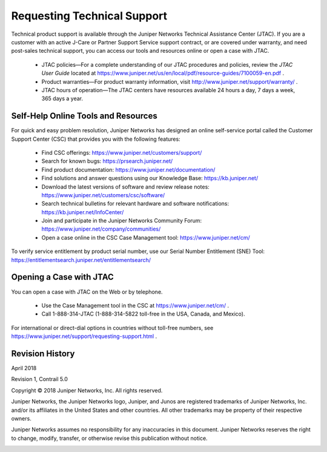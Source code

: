 
============================
Requesting Technical Support
============================

Technical product support is available through the Juniper Networks Technical Assistance Center (JTAC). If you are a customer with an active J-Care or Partner Support Service support contract, or are covered under warranty, and need post-sales technical support, you can access our tools and resources online or open a case with JTAC.

   - JTAC policies—For a complete understanding of our JTAC procedures and policies, review the *JTAC User Guide* located at `https://www.juniper.net/us/en/local/pdf/resource-guides/7100059-en.pdf`_  .


   - Product warranties—For product warranty information, visit `http://www.juniper.net/support/warranty/`_  .


   - JTAC hours of operation—The JTAC centers have resources available 24 hours a day, 7 days a week, 365 days a year.




Self-Help Online Tools and Resources
====================================

For quick and easy problem resolution, Juniper Networks has designed an online self-service portal called the Customer Support Center (CSC) that provides you with the following features:

   - Find CSC offerings: https://www.juniper.net/customers/support/ 


   - Search for known bugs: https://prsearch.juniper.net/ 


   - Find product documentation: https://www.juniper.net/documentation/ 


   - Find solutions and answer questions using our Knowledge Base: https://kb.juniper.net/ 


   - Download the latest versions of software and review release notes: https://www.juniper.net/customers/csc/software/ 


   - Search technical bulletins for relevant hardware and software notifications: https://kb.juniper.net/InfoCenter/ 


   - Join and participate in the Juniper Networks Community Forum: https://www.juniper.net/company/communities/ 


   - Open a case online in the CSC Case Management tool: https://www.juniper.net/cm/ 


To verify service entitlement by product serial number, use our Serial Number Entitlement (SNE) Tool: https://entitlementsearch.juniper.net/entitlementsearch/ 



Opening a Case with JTAC
========================

You can open a case with JTAC on the Web or by telephone.

   - Use the Case Management tool in the CSC at https://www.juniper.net/cm/ .


   - Call 1-888-314-JTAC (1-888-314-5822 toll-free in the USA, Canada, and Mexico).


For international or direct-dial options in countries without toll-free numbers, see https://www.juniper.net/support/requesting-support.html .

Revision History
================

April 2018

Revision 1, Contrail 5.0

Copyright © 2018 Juniper Networks, Inc. All rights reserved.

Juniper Networks, the Juniper Networks logo, Juniper, and Junos are registered trademarks of Juniper Networks, Inc. and/or its affiliates in the United States and other countries. All other trademarks may be property of their respective owners.

Juniper Networks assumes no responsibility for any inaccuracies in this document. Juniper Networks reserves the right to change, modify, transfer, or otherwise revise this publication without notice.


.. _https://www.juniper.net/us/en/local/pdf/resource-guides/7100059-en.pdf: https://www.juniper.net/us/en/local/pdf/resource-guides/7100059-en.pdf

.. _http://www.juniper.net/support/warranty/: https://www.juniper.net/support/warranty/

.. _https://www.juniper.net/customers/support/: 

.. _https://prsearch.juniper.net/: 

.. _https://www.juniper.net/documentation/: 

.. _https://kb.juniper.net/: 

.. _https://www.juniper.net/customers/csc/software/: 

.. _https://kb.juniper.net/InfoCenter/: 

.. _https://www.juniper.net/company/communities/: 

.. _https://www.juniper.net/cm/: 

.. _https://entitlementsearch.juniper.net/entitlementsearch/: 

.. _https://www.juniper.net/cm/: 

.. _https://www.juniper.net/support/requesting-support.html: 
